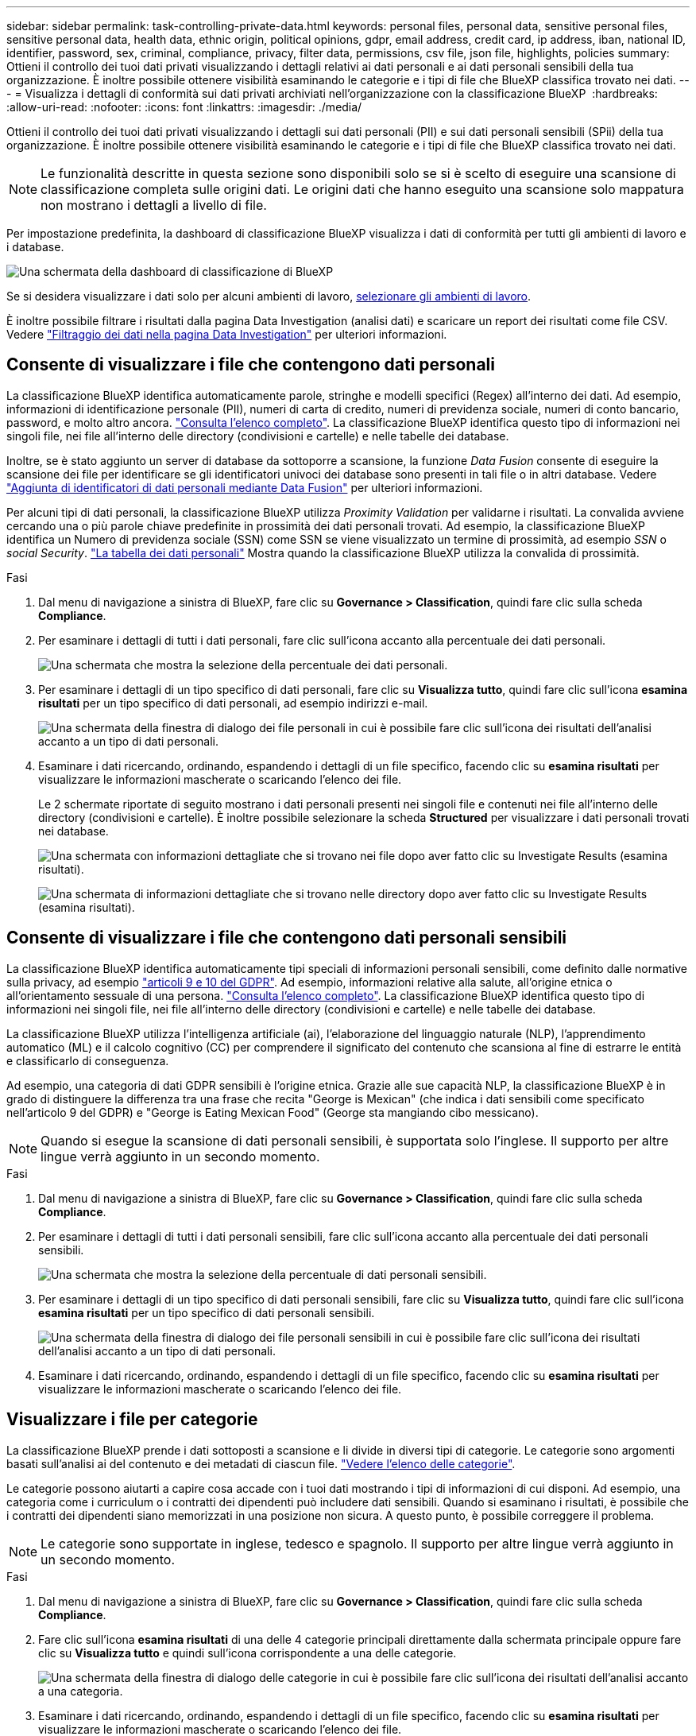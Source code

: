 ---
sidebar: sidebar 
permalink: task-controlling-private-data.html 
keywords: personal files, personal data, sensitive personal files, sensitive personal data, health data, ethnic origin, political opinions, gdpr, email address, credit card, ip address, iban, national ID, identifier, password, sex, criminal, compliance, privacy, filter data, permissions, csv file, json file, highlights, policies 
summary: Ottieni il controllo dei tuoi dati privati visualizzando i dettagli relativi ai dati personali e ai dati personali sensibili della tua organizzazione. È inoltre possibile ottenere visibilità esaminando le categorie e i tipi di file che BlueXP classifica trovato nei dati. 
---
= Visualizza i dettagli di conformità sui dati privati archiviati nell'organizzazione con la classificazione BlueXP 
:hardbreaks:
:allow-uri-read: 
:nofooter: 
:icons: font
:linkattrs: 
:imagesdir: ./media/


[role="lead"]
Ottieni il controllo dei tuoi dati privati visualizzando i dettagli sui dati personali (PII) e sui dati personali sensibili (SPii) della tua organizzazione. È inoltre possibile ottenere visibilità esaminando le categorie e i tipi di file che BlueXP classifica trovato nei dati.


NOTE: Le funzionalità descritte in questa sezione sono disponibili solo se si è scelto di eseguire una scansione di classificazione completa sulle origini dati. Le origini dati che hanno eseguito una scansione solo mappatura non mostrano i dettagli a livello di file.

Per impostazione predefinita, la dashboard di classificazione BlueXP visualizza i dati di conformità per tutti gli ambienti di lavoro e i database.

image:screenshot_compliance_dashboard.png["Una schermata della dashboard di classificazione di BlueXP"]

Se si desidera visualizzare i dati solo per alcuni ambienti di lavoro, <<Visualizza i dati del dashboard per ambienti di lavoro specifici,selezionare gli ambienti di lavoro>>.

È inoltre possibile filtrare i risultati dalla pagina Data Investigation (analisi dati) e scaricare un report dei risultati come file CSV. Vedere link:task-investigate-data.html#filter-data-in-the-data-investigation-page["Filtraggio dei dati nella pagina Data Investigation"] per ulteriori informazioni.



== Consente di visualizzare i file che contengono dati personali

La classificazione BlueXP identifica automaticamente parole, stringhe e modelli specifici (Regex) all'interno dei dati. Ad esempio, informazioni di identificazione personale (PII), numeri di carta di credito, numeri di previdenza sociale, numeri di conto bancario, password, e molto altro ancora. link:reference-private-data-categories.html#types-of-personal-data["Consulta l'elenco completo"^]. La classificazione BlueXP identifica questo tipo di informazioni nei singoli file, nei file all'interno delle directory (condivisioni e cartelle) e nelle tabelle dei database.

Inoltre, se è stato aggiunto un server di database da sottoporre a scansione, la funzione _Data Fusion_ consente di eseguire la scansione dei file per identificare se gli identificatori univoci dei database sono presenti in tali file o in altri database. Vedere link:task-managing-data-fusion.html["Aggiunta di identificatori di dati personali mediante Data Fusion"^] per ulteriori informazioni.

Per alcuni tipi di dati personali, la classificazione BlueXP utilizza _Proximity Validation_ per validarne i risultati. La convalida avviene cercando una o più parole chiave predefinite in prossimità dei dati personali trovati. Ad esempio, la classificazione BlueXP identifica un Numero di previdenza sociale (SSN) come SSN se viene visualizzato un termine di prossimità, ad esempio _SSN_ o _social Security_. link:reference-private-data-categories.html#types-of-personal-data["La tabella dei dati personali"^] Mostra quando la classificazione BlueXP utilizza la convalida di prossimità.

.Fasi
. Dal menu di navigazione a sinistra di BlueXP, fare clic su *Governance > Classification*, quindi fare clic sulla scheda *Compliance*.
. Per esaminare i dettagli di tutti i dati personali, fare clic sull'icona accanto alla percentuale dei dati personali.
+
image:screenshot_compliance_personal.gif["Una schermata che mostra la selezione della percentuale dei dati personali."]

. Per esaminare i dettagli di un tipo specifico di dati personali, fare clic su *Visualizza tutto*, quindi fare clic sull'icona *esamina risultati* per un tipo specifico di dati personali, ad esempio indirizzi e-mail.
+
image:screenshot_personal_files.gif["Una schermata della finestra di dialogo dei file personali in cui è possibile fare clic sull'icona dei risultati dell'analisi accanto a un tipo di dati personali."]

. Esaminare i dati ricercando, ordinando, espandendo i dettagli di un file specifico, facendo clic su *esamina risultati* per visualizzare le informazioni mascherate o scaricando l'elenco dei file.
+
Le 2 schermate riportate di seguito mostrano i dati personali presenti nei singoli file e contenuti nei file all'interno delle directory (condivisioni e cartelle). È inoltre possibile selezionare la scheda *Structured* per visualizzare i dati personali trovati nei database.

+
image:screenshot_compliance_investigation_page.png["Una schermata con informazioni dettagliate che si trovano nei file dopo aver fatto clic su Investigate Results (esamina risultati)."]

+
image:screenshot_compliance_investigation_page_directory.png["Una schermata di informazioni dettagliate che si trovano nelle directory dopo aver fatto clic su Investigate Results (esamina risultati)."]





== Consente di visualizzare i file che contengono dati personali sensibili

La classificazione BlueXP identifica automaticamente tipi speciali di informazioni personali sensibili, come definito dalle normative sulla privacy, ad esempio https://eur-lex.europa.eu/legal-content/EN/TXT/HTML/?uri=CELEX:32016R0679&from=EN#d1e2051-1-1["articoli 9 e 10 del GDPR"^]. Ad esempio, informazioni relative alla salute, all'origine etnica o all'orientamento sessuale di una persona. link:reference-private-data-categories.html#types-of-sensitive-personal-data["Consulta l'elenco completo"^]. La classificazione BlueXP identifica questo tipo di informazioni nei singoli file, nei file all'interno delle directory (condivisioni e cartelle) e nelle tabelle dei database.

La classificazione BlueXP utilizza l'intelligenza artificiale (ai), l'elaborazione del linguaggio naturale (NLP), l'apprendimento automatico (ML) e il calcolo cognitivo (CC) per comprendere il significato del contenuto che scansiona al fine di estrarre le entità e classificarlo di conseguenza.

Ad esempio, una categoria di dati GDPR sensibili è l'origine etnica. Grazie alle sue capacità NLP, la classificazione BlueXP è in grado di distinguere la differenza tra una frase che recita "George is Mexican" (che indica i dati sensibili come specificato nell'articolo 9 del GDPR) e "George is Eating Mexican Food" (George sta mangiando cibo messicano).


NOTE: Quando si esegue la scansione di dati personali sensibili, è supportata solo l'inglese. Il supporto per altre lingue verrà aggiunto in un secondo momento.

.Fasi
. Dal menu di navigazione a sinistra di BlueXP, fare clic su *Governance > Classification*, quindi fare clic sulla scheda *Compliance*.
. Per esaminare i dettagli di tutti i dati personali sensibili, fare clic sull'icona accanto alla percentuale dei dati personali sensibili.
+
image:screenshot_compliance_sensitive_personal.gif["Una schermata che mostra la selezione della percentuale di dati personali sensibili."]

. Per esaminare i dettagli di un tipo specifico di dati personali sensibili, fare clic su *Visualizza tutto*, quindi fare clic sull'icona *esamina risultati* per un tipo specifico di dati personali sensibili.
+
image:screenshot_sensitive_personal_files.gif["Una schermata della finestra di dialogo dei file personali sensibili in cui è possibile fare clic sull'icona dei risultati dell'analisi accanto a un tipo di dati personali."]

. Esaminare i dati ricercando, ordinando, espandendo i dettagli di un file specifico, facendo clic su *esamina risultati* per visualizzare le informazioni mascherate o scaricando l'elenco dei file.




== Visualizzare i file per categorie

La classificazione BlueXP prende i dati sottoposti a scansione e li divide in diversi tipi di categorie. Le categorie sono argomenti basati sull'analisi ai del contenuto e dei metadati di ciascun file. link:reference-private-data-categories.html#types-of-categories["Vedere l'elenco delle categorie"^].

Le categorie possono aiutarti a capire cosa accade con i tuoi dati mostrando i tipi di informazioni di cui disponi. Ad esempio, una categoria come i curriculum o i contratti dei dipendenti può includere dati sensibili. Quando si esaminano i risultati, è possibile che i contratti dei dipendenti siano memorizzati in una posizione non sicura. A questo punto, è possibile correggere il problema.


NOTE: Le categorie sono supportate in inglese, tedesco e spagnolo. Il supporto per altre lingue verrà aggiunto in un secondo momento.

.Fasi
. Dal menu di navigazione a sinistra di BlueXP, fare clic su *Governance > Classification*, quindi fare clic sulla scheda *Compliance*.
. Fare clic sull'icona *esamina risultati* di una delle 4 categorie principali direttamente dalla schermata principale oppure fare clic su *Visualizza tutto* e quindi sull'icona corrispondente a una delle categorie.
+
image:screenshot_categories.gif["Una schermata della finestra di dialogo delle categorie in cui è possibile fare clic sull'icona dei risultati dell'analisi accanto a una categoria."]

. Esaminare i dati ricercando, ordinando, espandendo i dettagli di un file specifico, facendo clic su *esamina risultati* per visualizzare le informazioni mascherate o scaricando l'elenco dei file.




== Visualizzare i file in base ai tipi di file

La classificazione BlueXP prende i dati sottoposti a scansione e li suddivide in base al tipo di file. La revisione dei tipi di file consente di controllare i dati sensibili, poiché alcuni tipi di file potrebbero non essere memorizzati correttamente. link:reference-private-data-categories.html#types-of-files["Vedere l'elenco dei tipi di file"^].

Ad esempio, è possibile memorizzare file CAD che includono informazioni molto sensibili sull'organizzazione. Se non sono protetti, è possibile assumere il controllo dei dati sensibili limitando le autorizzazioni o spostando i file in un'altra posizione.

.Fasi
. Dal menu di navigazione a sinistra di BlueXP, fare clic su *Governance > Classification*, quindi fare clic sulla scheda *Compliance*.
. Fare clic sull'icona *esamina risultati* per uno dei 4 tipi di file principali direttamente dalla schermata principale oppure fare clic su *Visualizza tutto*, quindi fare clic sull'icona corrispondente a uno qualsiasi dei tipi di file.
+
image:screenshot_file_types.gif["Una schermata della finestra di dialogo tipi di file in cui è possibile fare clic sull'icona analisi dei risultati accanto a un tipo di file."]

. Esaminare i dati ricercando, ordinando, espandendo i dettagli di un file specifico, facendo clic su *esamina risultati* per visualizzare le informazioni mascherate o scaricando l'elenco dei file.




== Visualizza i dati del dashboard per ambienti di lavoro specifici

È possibile filtrare il contenuto della dashboard di classificazione BlueXP per visualizzare i dati di conformità per tutti gli ambienti di lavoro e i database o solo per ambienti di lavoro specifici.

Quando si filtra la dashboard, la classificazione BlueXP regola i dati di conformità e invia report solo agli ambienti di lavoro selezionati.

.Fasi
. Fare clic sul menu a discesa del filtro, selezionare gli ambienti di lavoro per i quali si desidera visualizzare i dati e fare clic su *View* (Visualizza).
+
image:screenshot_cloud_compliance_filter.gif["Una schermata che mostra come filtrare i risultati dell'analisi per ambienti di lavoro specifici."]


